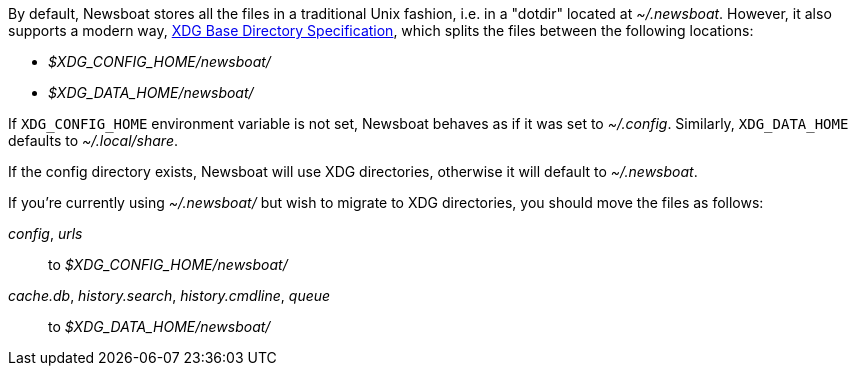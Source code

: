 By default, Newsboat stores all the files in a traditional Unix fashion, i.e.
in a "dotdir" located at _~/.newsboat_. However, it also supports a modern
way,
https://standards.freedesktop.org/basedir-spec/basedir-spec-latest.html[XDG Base Directory Specification],
which splits the files between the following locations:

- _$XDG_CONFIG_HOME/newsboat/_
- _$XDG_DATA_HOME/newsboat/_

If `XDG_CONFIG_HOME` environment variable is not set, Newsboat behaves as if it
was set to _~/.config_. Similarly, `XDG_DATA_HOME` defaults to
_~/.local/share_.

If the config directory exists, Newsboat will use XDG directories, otherwise it
will default to _~/.newsboat_.

If you're currently using _~/.newsboat/_ but wish to migrate to XDG
directories, you should move the files as follows:

_config_, _urls_::
        to _$XDG_CONFIG_HOME/newsboat/_

_cache.db_, _history.search_, _history.cmdline_, _queue_::
        to _$XDG_DATA_HOME/newsboat/_

